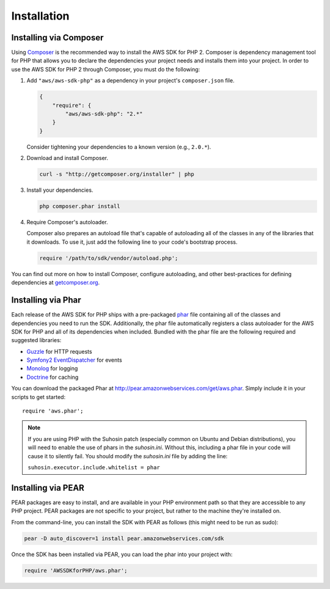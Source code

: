 Installation
============

Installing via Composer
~~~~~~~~~~~~~~~~~~~~~~~

Using `Composer <http://getcomposer.org>`_ is the recommended way to install the AWS SDK for PHP 2. Composer is
dependency management tool for PHP that allows you to declare the dependencies your project needs and installs them into
your project. In order to use the AWS SDK for PHP 2 through Composer, you must do the following:

#. Add ``"aws/aws-sdk-php"`` as a dependency in your project's ``composer.json`` file.

   .. code-block:: js

       {
           "require": {
               "aws/aws-sdk-php": "2.*"
           }
       }

   Consider tightening your dependencies to a known version (e.g., ``2.0.*``).

#. Download and install Composer.

   .. code-block:: sh

       curl -s "http://getcomposer.org/installer" | php

#. Install your dependencies.

   .. code-block:: sh

       php composer.phar install

#. Require Composer's autoloader.

   Composer also prepares an autoload file that's capable of autoloading all of the classes in any of the libraries that
   it downloads. To use it, just add the following line to your code's bootstrap process.

   .. code-block:: php

       require '/path/to/sdk/vendor/autoload.php';

You can find out more on how to install Composer, configure autoloading, and other best-practices for defining
dependencies at `getcomposer.org <http://getcomposer.org>`_.

Installing via Phar
~~~~~~~~~~~~~~~~~~~

Each release of the AWS SDK for PHP ships with a pre-packaged `phar <http://php.net/manual/en/book.phar.php>`_ file
containing all of the classes and dependencies you need to run the SDK. Additionally, the phar file automatically
registers a class autoloader for the AWS SDK for PHP and all of its dependencies when included. Bundled with the phar
file are the following required and suggested libraries:

-  `Guzzle <https://github.com/guzzle/guzzle>`_ for HTTP requests
-  `Symfony2 EventDispatcher <http://symfony.com/doc/master/components/event_dispatcher/introduction.html>`_ for events
-  `Monolog <https://github.com/seldaek/monolog>`_ for logging
-  `Doctrine <https://github.com/doctrine/common>`_ for caching

You can download the packaged Phar at http://pear.amazonwebservices.com/get/aws.phar. Simply include it in your scripts
to get started::

    require 'aws.phar';

.. note::

    If you are using PHP with the Suhosin patch (especially common on Ubuntu and Debian distributions), you will need
    to enable the use of phars in the `suhosin.ini`. Without this, including a phar file in your code will cause it to
    silently fail. You should modify the `suhosin.ini` file by adding the line:

    ``suhosin.executor.include.whitelist = phar``

Installing via PEAR
~~~~~~~~~~~~~~~~~~~

PEAR packages are easy to install, and are available in your PHP environment path so that they are accessible to
any PHP project. PEAR packages are not specific to your project, but rather to the machine they're installed on.

From the command-line, you can install the SDK with PEAR as follows (this might need to be run as sudo):

.. code-block:: sh

    pear -D auto_discover=1 install pear.amazonwebservices.com/sdk

Once the SDK has been installed via PEAR, you can load the phar into your project with:

.. code-block:: php

    require 'AWSSDKforPHP/aws.phar';
